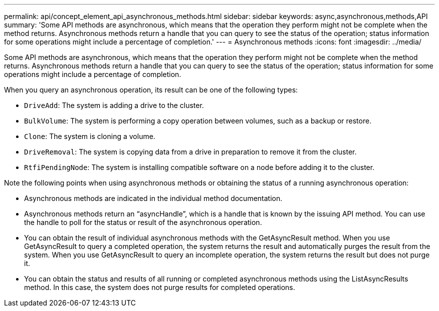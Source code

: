 ---
permalink: api/concept_element_api_asynchronous_methods.html
sidebar: sidebar
keywords: async,asynchronous,methods,API
summary: 'Some API methods are asynchronous, which means that the operation they perform might not be complete when the method returns. Asynchronous methods return a handle that you can query to see the status of the operation; status information for some operations might include a percentage of completion.'
---
= Asynchronous methods
:icons: font
:imagesdir: ../media/

[.lead]
Some API methods are asynchronous, which means that the operation they perform might not be complete when the method returns. Asynchronous methods return a handle that you can query to see the status of the operation; status information for some operations might include a percentage of completion.

When you query an asynchronous operation, its result can be one of the following types:

* `DriveAdd`: The system is adding a drive to the cluster.
* `BulkVolume`: The system is performing a copy operation between volumes, such as a backup or restore.
* `Clone`: The system is cloning a volume.
* `DriveRemoval`: The system is copying data from a drive in preparation to remove it from the cluster.
* `RtfiPendingNode`: The system is installing compatible software on a node before adding it to the cluster.

Note the following points when using asynchronous methods or obtaining the status of a running asynchronous operation:

* Asynchronous methods are indicated in the individual method documentation.
* Asynchronous methods return an "`asyncHandle`", which is a handle that is known by the issuing API method. You can use the handle to poll for the status or result of the asynchronous operation.
* You can obtain the result of individual asynchronous methods with the GetAsyncResult method. When you use GetAsyncResult to query a completed operation, the system returns the result and automatically purges the result from the system. When you use GetAsyncResult to query an incomplete operation, the system returns the result but does not purge it.
* You can obtain the status and results of all running or completed asynchronous methods using the ListAsyncResults method. In this case, the system does not purge results for completed operations.
